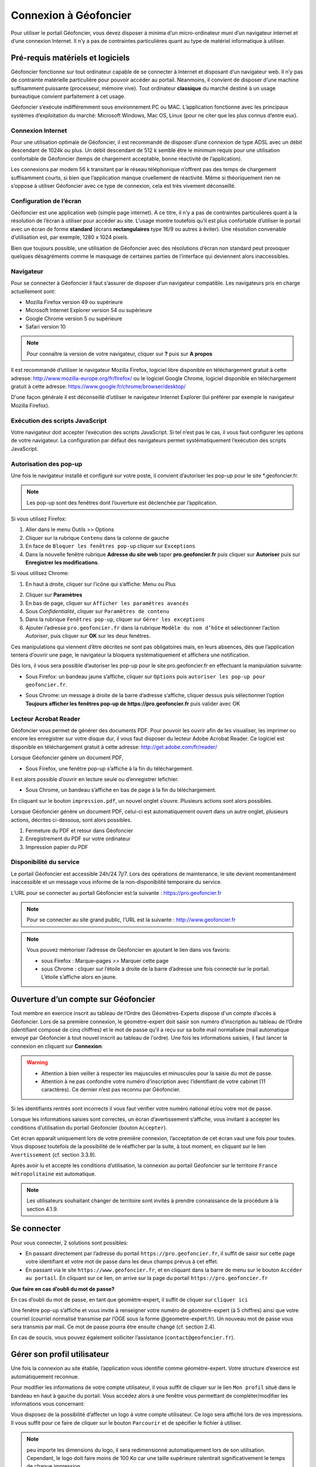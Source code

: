 Connexion à Géofoncier
======================

Pour utiliser le portail Géofoncier, vous devez disposer à minima d’un micro-ordinateur muni d’un navigateur internet et d’une connexion Internet. Il n’y a pas de contraintes particulières quant au type de matériel informatique à utiliser.

Pré-requis matériels et logiciels
---------------------------------

Géofoncier fonctionne sur tout ordinateur capable de se connecter à Internet et disposant d’un navigateur web. Il n’y pas de contrainte matérielle particulière pour pouvoir accéder au portail. Néanmoins, il convient de disposer d’une machine suffisamment puissante (processeur, mémoire vive). Tout ordinateur **classique** du marché destiné à un usage bureautique convient parfaitement à cet usage.

Géofoncier s’exécute indifféremment sous environnement PC ou MAC. L’application fonctionne avec les principaux systèmes d’exploitation du marché: Microsoft Windows, Mac OS, Linux (pour ne citer que les plus connus d’entre eux).

Connexion Internet
^^^^^^^^^^^^^^^^^^

Pour une utilisation optimale de Géofoncier, il est recommandé de disposer d’une connexion de type ADSL avec un débit descendant de 1024k ou plus. Un débit descendant de 512 k semble être le minimum requis pour une utilisation confortable de Géofoncier (temps de chargement acceptable, bonne réactivité de l’application).

Les connexions par modem 56 k transitant par le réseau téléphonique n’offrent pas des temps de chargement suffisamment courts, si bien que l’application manque cruellement de réactivité. Même si théoriquement rien ne s’oppose à utiliser Géofoncier avec ce type de connexion, cela est très vivement déconseillé.

Configuration de l’écran
^^^^^^^^^^^^^^^^^^^^^^^^

Géofoncier est une application web (simple page internet). A ce titre, il n’y a pas de contraintes particulières quant à la résolution de l’écran à utiliser pour accéder au site. L’usage montre toutefois qu’il est plus confortable d’utiliser le portail avec un écran de forme **standard** (écrans **rectangulaires** type 16/9 ou autres à éviter). Une résolution convenable d’utilisation est, par exemple, 1280 x 1024 pixels.

Bien que toujours possible, une utilisation de Géofoncier avec des résolutions d’écran non standard peut provoquer quelques désagréments comme le masquage de certaines parties de l’interface qui deviennent alors inaccessibles.

Navigateur
^^^^^^^^^^

Pour se connecter à Géofoncier il faut s’assurer de disposer d’un navigateur compatible. Les navigateurs pris en charge actuellement sont:

* Mozilla Firefox version 49 ou supérieure

* Microsoft Internet Explorer version 54 ou supérieure

* Google Chrome version 5 ou supérieure

* Safari version 10



.. note:: Pour connaître la version de votre navigateur, cliquer sur **?** puis sur **A propos**

Il est recommandé d’utiliser le navigateur Mozilla Firefox, logiciel libre disponible en téléchargement gratuit à cette adresse: `<http://www.mozilla-europe.org/fr/firefox/>`_ ou le logiciel Google
Chrome, logiciel disponible en téléchargement gratuit à cette adresse: `<https://www.google.fr/chrome/browser/desktop/>`_

D'une façon générale il est déconseillé d’utiliser le navigateur Internet Explorer (lui préférer par exemple le navigateur Mozilla Firefox).

Exécution des scripts JavaScript
^^^^^^^^^^^^^^^^^^^^^^^^^^^^^^^^

Votre navigateur doit accepter l’exécution des scripts JavaScript. Si tel n’est pas le cas, il vous faut configurer les options de votre navigateur. La configuration par défaut des navigateurs permet systématiquement l’exécution des scripts JavaScript.

Autorisation des pop-up
^^^^^^^^^^^^^^^^^^^^^^^

Une fois le navigateur installé et configuré sur votre poste, il convient d’autoriser les pop-up pour le site \*.geofoncier.fr.

.. note:: Les pop-up sont des fenêtres dont l’ouverture est déclenchée par l’application.

Si vous utilisez Firefox:

1. Aller dans le menu Outils >> Options

2. Cliquer sur la rubrique ``Contenu`` dans la colonne de gauche

3. En face de ``Bloquer les fenêtres pop-up`` cliquer sur ``Exceptions``

4. Dans la nouvelle fenêtre rubrique **Adresse du site web** taper **pro.geofoncier.fr** puis cliquer sur **Autoriser** puis sur **Enregistrer les modifications**.

Si vous utilisez Chrome:

1. En haut à droite, cliquer sur l’icône qui s’affiche: Menu |menu| ou Plus |plus| 

.. |menu| image:: _static/images/image023.png
   :align: middle
   :width: 18
.. |plus| image:: _static/images/image025.png
   :align: middle
   :width: 18

2. Cliquer sur **Paramètres**

3. En bas de page, cliquer sur ``Afficher les paramètres avancés``

4. Sous *Confidentialité*, cliquer sur ``Paramètres de contenu``

5. Dans la rubrique ``Fenêtres pop-up``, cliquer sur ``Gérer les exceptions``

6. Ajouter l’adresse ``pro.geofoncier.fr`` dans la rubrique ``Modèle du nom d’hôte`` et sélectionner l’action *Autoriser*, puis cliquer sur **OK** sur les deux fenêtres.

Ces manipulations qui viennent d’être décrites ne sont pas obligatoires mais, en leurs absences, dès que l’application tentera d’ouvrir une page, le navigateur la bloquera systématiquement et affichera une notification.



Dès lors, il vous sera possible d’autoriser les pop-up pour le site pro.geofoncier.fr en effectuant la manipulation suivante:

* Sous Firefox: un bandeau jaune s’affiche, cliquer sur ``Options`` puis ``autoriser les pop-up pour geofoncier.fr``.

.. image:: _static/images/image027.png
   :alt: Bandeau popup Firefox
   :align: center

* Sous Chrome: un message à droite de la barre d’adresse s’affiche, cliquer dessus puis sélectionner l’option **Toujours afficher les fenêtres pop-up de https://pro.geofoncier.fr** puis valider avec OK

.. image:: _static/images/image029.png
   :alt: Bandeau popup Chrome
   :align: center

Lecteur Acrobat Reader
^^^^^^^^^^^^^^^^^^^^^^

.. image:: _static/images/image031.png
   :align: left
   :width: 100

Géofoncier vous permet de générer des documents PDF. Pour pouvoir les ouvrir afin de les visualiser, les imprimer ou encore les enregistrer sur votre disque dur, il vous faut disposer du lecteur Adobe Acrobat Reader. Ce logiciel est disponible en téléchargement gratuit à cette adresse: `<http://get.adobe.com/fr/reader/>`_



Lorsque Géofoncier génère un document PDF,

* Sous Firefox, une fenêtre pop-up s’affiche à la fin du téléchargement.

.. image:: _static/images/image033.png
   :alt: PDF Firefox
   :align: center

Il est alors possible d’ouvrir en lecture seule ou d’enregistrer lefichier.


* Sous Chrome, un bandeau s’affiche en bas de page à la fin du téléchargement.

.. image:: _static/images/image035.png
   :alt: PDF Chrome
   :align: center


En cliquant sur le bouton ``impression.pdf``, un nouvel onglet s’ouvre.
Plusieurs actions sont alors possibles.

Lorsque Géofoncier génère un document PDF, celui-ci est automatiquement ouvert dans un autre onglet, plusieurs actions, décrites ci-dessous, sont alors possibles.

.. image:: _static/images/image040bis.png
   :alt: PDF Chrome
   :align: center

1. Fermeture du PDF et retour dans Géofoncier

2. Enregistrement du PDF sur votre ordinateur

3. Impression papier du PDF


Disponibilité du service
^^^^^^^^^^^^^^^^^^^^^^^^

Le portail Géofoncier est accessible 24h/24 7j/7. Lors des opérations de maintenance, le site devient momentanément inaccessible et un message vous informe de la non-disponibilité temporaire du service.

L’URL pour se connecter au portail Géofoncier est la suivante : `<https://pro.geofoncier.fr>`_ 

.. note:: Pour se connecter au site grand public, l’URL est la suivante : `<http://www.geofoncier.fr>`_

.. note:: Vous pouvez mémoriser l’adresse de Géofoncier en ajoutant le lien dans vos favoris:
	
	* sous Firefox : Marque–pages >> Marquer cette page

	* sous Chrome : cliquer sur l’étoile à droite de la barre d’adresse une fois connecté sur le portail. L’étoile s’affiche alors en jaune.
	
	.. image:: _static/images/image045.png
   		:alt: Favoris
   		:align: center


Ouverture d’un compte sur Géofoncier
------------------------------------

Tout membre en exercice inscrit au tableau de l’Ordre des Géomètres-Experts dispose d'un compte d’accès à Géofoncier. Lors de sa première connexion, le géomètre-expert doit saisir son numéro d’inscription au tableau de l’Ordre (identifiant composé de cinq chiffres) et le mot de passe qu’il a reçu sur sa boîte mail normalisée (mail automatique envoyé par Géofoncier à tout nouvel inscrit au tableau de l'ordre).
Une fois les informations saisies, il faut lancer la connexion en cliquant sur **Connexion**.


.. warning::
	* Attention à bien veiller à respecter les majuscules et minuscules pour la saisie du mot de passe.

	* Attention à ne pas confondre votre numéro d’inscription avec l’identifiant de votre cabinet (11 caractères). Ce dernier n’est pas reconnu par Géofoncier.


.. image:: _static/images/image049.png
   :alt: Authentification
   :align: center

Si les identifiants rentrés sont incorrects il vous faut vérifier votre numéro national et/ou votre mot de passe.

.. image:: _static/images/image051.png
   :width: 400px
   :alt: Erreur authentification
   :align: center

Lorsque les informations saisies sont correctes, un écran d’avertissement s’affiche, vous invitant à accepter les conditions d’utilisation du portail Géofoncier (bouton ``Accepter``).

Cet écran apparaît uniquement lors de votre première connexion, l’acceptation de cet écran vaut une fois pour toutes. Vous disposez toutefois de la possibilité de le réafficher par la suite, à tout moment, en cliquant sur le lien ``Avertissement`` (cf. section 3.3.9).

Après avoir lu et accepté les conditions d’utilisation, la connexion au portail Géofoncier sur le territoire ``France métropolitaine`` est automatique.


.. note:: Les utilisateurs souhaitant changer de territoire sont invités à prendre connaissance de la procédure à la section 4.1.9.




Se connecter
------------

Pour vous connecter, 2 solutions sont possibles:

* En passant directement par l’adresse du portail ``https://pro.geofoncier.fr``, il suffit de saisir sur cette page votre identifiant et votre mot de passe dans les deux champs prévus à cet effet.

* En passant via le site ``https://www.geofoncier.fr``, et en cliquant dans la barre de menu sur le bouton ``Accéder au portail``. En cliquant sur ce lien, on arrive sur la page du portail ``https://pro.geofoncier.fr``

.. image:: _static/images/image054bis.png
   :alt: Accès portail
   :align: center


**Que faire en cas d’oubli du mot de passe?**

En cas d’oubli du mot de passe, en tant que géomètre-expert, il suffit de cliquer sur ``cliquer ici``

.. image:: _static/images/image056.png
   :width: 400px
   :alt: Erreur authentification
   :align: center


Une fenêtre pop-up s’affiche et vous invite à renseigner votre numéro de géomètre-expert (à 5 chiffres) ainsi que votre courriel (courriel normalisé transmise par l’OGE sous la forme @geometre-expert.fr). Un nouveau mot de passe vous sera transmis par mail. Ce mot de passe pourra être ensuite changé (cf. section 2.4).

.. image:: _static/images/image058.png
   :width: 400px
   :alt: Erreur authentification
   :align: center

En cas de soucis, vous pouvez également solliciter l’assistance (``contact@geofoncier.fr``).

Gérer son profil utilisateur
----------------------------

Une fois la connexion au site établie, l’application vous identifie comme géomètre-expert. Votre structure d’exercice est automatiquement reconnue.

Pour modifier les informations de votre compte utilisateur, il vous suffit de cliquer sur le lien ``Mon profil`` situé dans le bandeau en haut à gauche du portail. Vous accédez alors à une fenêtre vous permettant de compléter/modifier les informations vous concernant:

.. image:: _static/images/image061bis.png
   :width: 300px
   :alt: Mon profil
   :align: center


Vous disposez de la possibilité d’affecter un logo à votre compte utilisateur. Ce logo sera affiché lors de vos impressions. Il vous suffit pour ce faire de cliquer sur le bouton ``Parcourir`` et de spécifier le fichier à utiliser.

.. note:: peu importe les dimensions du logo, il sera redimensionné automatiquement lors de son utilisation. Cependant, le logo doit faire moins de 100 Ko car une taille supérieure ralentirait significativement le temps de chaque impression. 

Lorsqu’un logo a été importé, il apparaît automatiquement dans la fenêtre.

.. image:: _static/images/image063.png
   :alt: Gestion logo profil
   :align: center



Le bouton ``Modifier le mot de passe`` ouvre une nouvelle fenêtre qui vous permet de spécifier un nouveau mot de passe:

.. image:: _static/images/image065.png
   :alt: Modifier mot de passe
   :align: center

Vous devez alors saisir dans l’ordre: votre mot de passe actuel, un nouveau mot de passe et une confirmation de ce nouveau mot de passe (les deux derniers champs doivent contenir strictement la même chose pour pouvoir valider la fenêtre).


Gérer ses cartes personnelles
-----------------------------

Géofoncier vous permet de *mémoriser* des cartes personnelles. Pour accéder à l’outil de gestion de gestion de vos cartes, il suffit de cliquer sur le lien ``Cartes personnelles`` situé dans le bandeau enhaut à gauche du portail.

.. image:: _static/images/image068bis.png
   :width: 300px
   :alt: Cartes personnelles
   :align: center

Une carte personnelle permet de mémoriser:

* La position du centre de la carte et l’échelle de la carte,

* Les couches actives,

* Les taux de transparence des couches et l’ordre des couches,

* Les annotations ajoutées à la carte,

* Les éventuelles couches WMS et /ou vectorielles rajoutéesmanuellement (cf. 4.1.7)

.. image:: _static/images/image070.png
   :alt: Gestion cartes personnelles
   :align: center


Sur chaque carte, le picto |charger| permet de charger une carte préalablement mémorisée et le picto |supprimer| permet de supprimer une carte.

.. |charger| image:: _static/images/image072.gif
   :align: middle
   :width: 18
.. |supprimer| image:: _static/images/image073.gif
   :align: middle
   :width: 18

Le bouton |sauver| permet de sauvegarde la configuration de la carte actuelle. Il vous est alors demandé de renseigner un nom pour la carte.


.. |sauver| image:: _static/images/image074.png


Le bouton |defaut| permet de retrouver la carte actuelle à chaque ouverture de session.

.. |defaut| image:: _static/images/image076.gif


Le bouton |projection| permet de mémoriser le choix de la projection pour l’affichage des coordonnées.

.. |projection| image:: _static/images/image077.png


Le bouton |fermer| permet de fermer la fenêtre

.. |fermer| image:: _static/images/image079.png

.. note:: Vous n’êtes pas limités en nombre de cartes personnelles mémorisables!

.. warning:: Il n’est pas possible de mémoriser les couches vecteur importées manuellement par l’outil ``lecteur KML / GPX`` (cf. 4.1.8).


Gestion du compte
-----------------

.. image:: _static/images/image084bis.png
   :alt: Mon compte
   :width: 300px
   :align: center

Affichage de la facture en ligne
^^^^^^^^^^^^^^^^^^^^^^^^^^^^^^^^

.. image:: _static/images/image085.png
   :alt: Ma facture
   :align: center

En cliquant sur ``Ma facture``, il est possible de connaître l’état de paiement de la facture, et de télécharger la facture de l’année en cours.

.. image:: _static/images/image087.png
   :alt: Etat paiement
   :align: center


Gestion des comptes collaborateurs
^^^^^^^^^^^^^^^^^^^^^^^^^^^^^^^^^^

Depuis la version 16.06, il est possible (et même recommandé) de créer des comptes spécifiques pour les collaborateurs.

Les collaborateurs disposent de leurs identifiants et mots de passe propres. Il n'ont pas accès à la création, à la modification et à la suppression d’objets RFU, ni à la création, modification et suppression de dossiers (y compris l’import de pièces jointes).

.. image:: _static/images/image089.png
   :alt: Tableau collaborateurs
   :align: center

Un compte collaborateur équivaut à un compte géomètre-expert en mode **lecture seule**.


Pour rajouter un collaborateur, cliquer sur :

.. image:: _static/images/image092.gif
   :alt: Ajouter collaborateur
   :align: center

Un formulaire à renseigner s’affiche ensuite :

.. image:: _static/images/image093.png
   :alt: Nouveau collaborateur
   :align: center

Il est toujours possible de modifier et de supprimer un compte
collaborateur.

Se déconnecter
--------------

Pour se déconnecter du portail Géofoncier, il suffit de cliquer sur le lien ``Déconnexion`` situé à droite du bandeau noir de la partie noire de la barre d’outils.

.. image:: _static/images/image096bis.png
   :alt: Se déconnecter
   :align: center


Afin de ne pas surcharger le serveur et pour des raisons de sécurité d'accès à votre compte, la déconnexion de Géofoncier est automatique au bout de 30 minutes d’inactivité.

.. image:: _static/images/image099.png
   :alt: Deconnexion automatique
   :align: center

Lorsque la déconnexion est effective, vous êtes redirigé sur l’écran de connexion au portail Géofoncier.